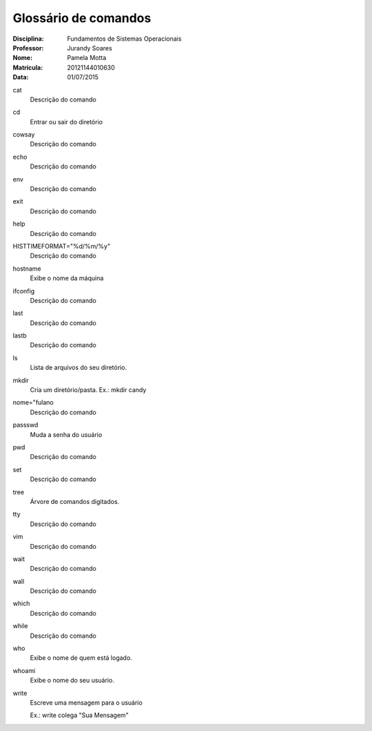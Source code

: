======================
Glossário de comandos
======================

:Disciplina: Fundamentos de Sistemas Operacionais
:Professor: Jurandy Soares
:Nome: Pamela Motta
:Matrícula: 20121144010630
:Data: 01/07/2015

cat
  Descrição do comando


cd
  Entrar ou sair do diretório


cowsay
  Descrição do comando


echo
  Descrição do comando


env
  Descrição do comando


exit
  Descrição do comando


help
  Descrição do comando


HISTTIMEFORMAT="%d/%m/%y"
  Descrição do comando


hostname
  Exibe o nome da máquina


ifconfig
  Descrição do comando


last
  Descrição do comando


lastb
  Descrição do comando


ls
  Lista de arquivos do seu diretório.


mkdir
  Cria um diretório/pasta. Ex.: mkdir candy


nome="fulano
  Descrição do comando


passswd
  Muda a senha do usuário


pwd
  Descrição do comando


set
  Descrição do comando


tree
  Árvore de comandos digitados. 


tty
  Descrição do comando


vim
  Descrição do comando


wait
  Descrição do comando


wall
  Descrição do comando


which
  Descrição do comando


while
  Descrição do comando


who
  Exibe o nome de quem está logado.


whoami
  Exibe o nome do seu usuário.

write
  Escreve uma mensagem para o usuário

  Ex.: write colega "Sua Mensagem"

